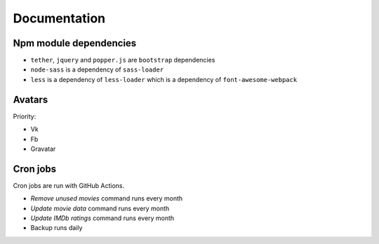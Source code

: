 Documentation
==============

Npm module dependencies
------------------------
* ``tether``, ``jquery`` and ``popper.js`` are ``bootstrap`` dependencies
* ``node-sass`` is  a dependency of ``sass-loader``
* ``less`` is a dependency of ``less-loader`` which is a dependency of ``font-awesome-webpack``

Avatars
------------

Priority:

- Vk
- Fb
- Gravatar

Cron jobs
------------

Cron jobs are run with GitHub Actions.

- `Remove unused movies` command runs every month
- `Update movie data` command runs every month
- `Update IMDb ratings` command runs every month
- Backup runs daily
